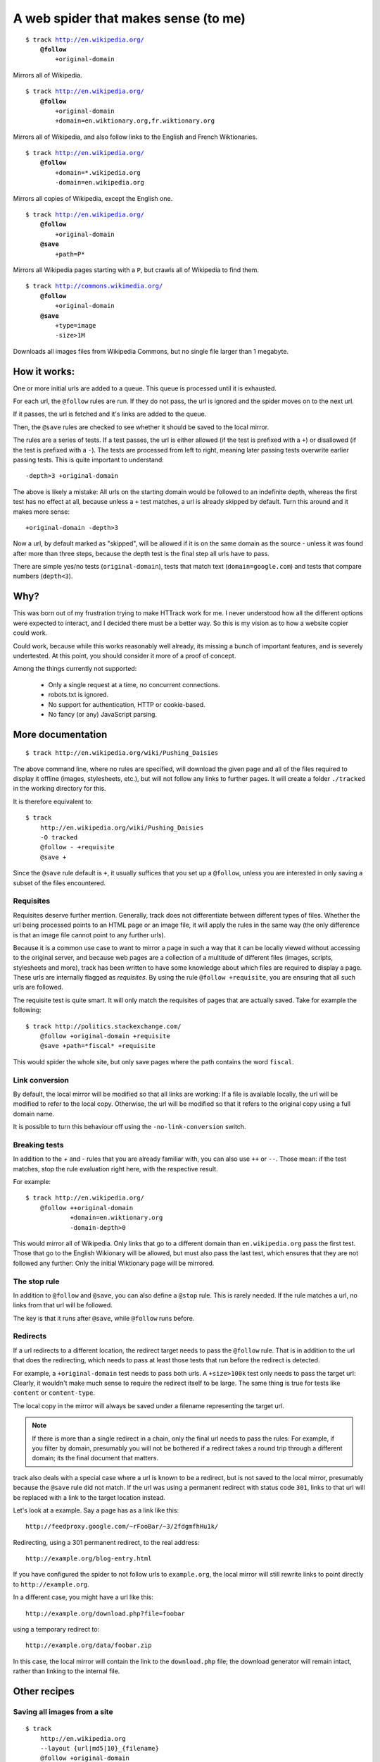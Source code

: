=====================================
A web spider that makes sense (to me)
=====================================

.. parsed-literal::

    $ track http://en.wikipedia.org/
        **@follow**
            +original-domain

Mirrors all of Wikipedia.


.. parsed-literal::

    $ track http://en.wikipedia.org/
        **@follow**
            +original-domain
            +domain=en.wiktionary.org,fr.wiktionary.org

Mirrors all of Wikipedia, and also follow links to the English and French
Wiktionaries.


.. parsed-literal::

    $ track http://en.wikipedia.org/
        **@follow**
            +domain=\*.wikipedia.org
            -domain=en.wikipedia.org


Mirrors all copies of Wikipedia, except the English one.


.. parsed-literal::

    $ track http://en.wikipedia.org/
        **@follow**
            +original-domain
        **@save**
            +path=P\*

Mirrors all Wikipedia pages starting with a ``P``, but crawls all of
Wikipedia to find them.


.. parsed-literal::

    $ track http://commons.wikimedia.org/
        **@follow**
            +original-domain
        **@save**
            +type=image
            -size>1M

Downloads all images files from Wikipedia Commons, but no single file
larger than 1 megabyte.


How it works:
-------------

One or more initial urls are added to a queue. This queue is processed
until it is exhausted.

For each url, the ``@follow`` rules are run. If they do not pass, the
url is ignored and the spider moves on to the next url.

If it passes, the url is fetched and it's links are added to the queue.

Then, the ``@save`` rules are checked to see whether it should be
saved to the local mirror.

The rules are a series of tests. If a test passes, the url is either
allowed (if the test is prefixed with a ``+``) or disallowed (if the
test is prefixed with a ``-``). The tests are processed from left to right,
meaning later passing tests overwrite earlier passing tests. This is
quite important to understand::

    -depth>3 +original-domain

The above is likely a mistake: All urls on the starting domain
would be followed to an indefinite depth, whereas the first test has
no effect at all, because unless a ``+`` test matches, a url is already
skipped by default. Turn this around and it makes more sense::

    +original-domain -depth>3

Now a url, by default marked as "skipped", will be allowed if it is on
the same domain as the source - unless it was found after more than three
steps, because the depth test is the final step all urls have to pass.

There are simple yes/no tests (``original-domain``), tests that match
text (``domain=google.com``) and tests that compare numbers
(``depth<3``).


Why?
----

This was born out of my frustration trying to make HTTrack work for me.
I never understood how all the different options were expected to interact,
and I decided there must be a better way. So this is my vision as to how
a website copier could work.

Could work, because while this works reasonably well already, its missing
a bunch of important features, and is severely undertested. At this point,
you should consider it more of a proof of concept.

Among the things currently not supported:

    - Only a single request at a time, no concurrent connections.
    - robots.txt is ignored.
    - No support for authentication, HTTP or cookie-based.
    - No fancy (or any) JavaScript parsing.


More documentation
------------------

::

    $ track http://en.wikipedia.org/wiki/Pushing_Daisies

The above command line, where no rules are specified, will download the
given page and all of the files required to display it offline (images,
stylesheets, etc.), but will not follow any links to further pages. It
will create a folder ``./tracked`` in the working directory for this.

It is therefore equivalent to::

    $ track
        http://en.wikipedia.org/wiki/Pushing_Daisies
        -O tracked
        @follow - +requisite
        @save +


Since the ``@save`` rule default is ``+``, it usually suffices that you
set up a ``@follow``, unless you are interested in only saving a subset
of the files encountered.


Requisites
~~~~~~~~~~

Requisites deserve further mention. Generally, track does not differentiate
between different types of files. Whether the url being processed points to
an HTML page or an image file, it will apply the rules in the same way (the
only difference is that an image file cannot point to any further urls).

Because it is a common use case to want to mirror a page in such a way that
it can be locally viewed without accessing to the original server, and
because web pages are a collection of a multitude of different files
(images, scripts, stylesheets and more), track has been written to have some
knowledge about which files are required to display a page. These urls are
internally flagged as *requisites*. By using the rule ``@follow +requisite``,
you are ensuring that all such urls are followed.

The requisite test is quite smart. It will only match the requisites of
pages that are actually saved. Take for example the following::

    $ track http://politics.stackexchange.com/
        @follow +original-domain +requisite
        @save +path=*fiscal* +requisite

This would spider the whole site, but only save pages where the path
contains the word ``fiscal``.


Link conversion
~~~~~~~~~~~~~~~

By default, the local mirror will be modified so that all links are
working: If a file is available locally, the url will be modified to
refer to the local copy. Otherwise, the url will be modified so that
it refers to the original copy using a full domain name.

It is possible to turn this behaviour off using the
``-no-link-conversion`` switch.


Breaking tests
~~~~~~~~~~~~~~

In addition to the `+` and `-` rules that you are already familiar with,
you can also use ``++`` or ``--``. Those mean: if the test matches, stop
the rule evaluation right here, with the respective result.

For example::

    $ track http://en.wikipedia.org/
        @follow ++original-domain
                +domain=en.wiktionary.org
                -domain-depth>0

This would mirror all of Wikipedia. Only links that go to a different
domain than ``en.wikipedia.org`` pass the first test. Those that go
to the English Wikionary will be allowed, but must also pass the last
test, which ensures that they are not followed any further: Only the
initial Wiktionary page will be mirrored.


The stop rule
~~~~~~~~~~~~~

In addition to ``@follow`` and ``@save``, you can also define a ``@stop``
rule. This is rarely needed. If the rule matches a url, no links from
that url will be followed.

The key is that it runs after ``@save``, while ``@follow`` runs before.


Redirects
~~~~~~~~~

If a url redirects to a different location, the redirect target needs to
pass the ``@follow`` rule. That is in addition to the url that does the
redirecting, which needs to pass at least those tests that run before the
redirect is detected.

For example, a ``+original-domain`` test needs to pass both urls. A
``+size>100k`` test only needs to pass the target url: Clearly, it wouldn't
make much sense to require the redirect itself to be large. The same thing
is true for tests like ``content`` or ``content-type``.

The local copy in the mirror will always be saved under a filename
representing the target url.

.. note::
    If there is more than a single redirect in a chain, only the final url
    needs to pass the rules: For example, if you filter by domain, presumably
    you will not be bothered if a redirect takes a round trip through a
    different domain; its the final document that matters.

track also deals with a special case where a url is known to be a redirect,
but is not saved to the local mirror, presumably because the ``@save``
rule did not match. If the url was using a permanent redirect with status
code ``301``, links to that url will be replaced with a link to the target
location instead.

Let's look at a example. Say a page has as a link like this::

    http://feedproxy.google.com/~rFooBar/~3/2fdgmfhHu1k/

Redirecting, using a 301 permanent redirect, to the real address::

    http://example.org/blog-entry.html

If you have configured the spider to not follow urls to ``example.org``,
the local mirror will still rewrite links to point directly to
``http://example.org``.

In a different case, you might have a url like this::

    http://example.org/download.php?file=foobar

using a temporary redirect to::

    http://example.org/data/foobar.zip

In this case, the local mirror will contain the link to the ``download.php``
file; the download generator will remain intact, rather than linking to
the internal file.


Other recipes
-------------

Saving all images from a site
~~~~~~~~~~~~~~~~~~~~~~~~~~~~~

::

    $ track
        http://en.wikipedia.org
        --layout {url|md5|10}_{filename}
        @follow +original-domain
        @save +content-type=image/*


Grab the first page from any external site
~~~~~~~~~~~~~~~~~~~~~~~~~~~~~~~~~~~~~~~~~~

::

    $ track
        http://bookmarks.com/
        @follow +original-domain +domain-depth=0

This uses the ``domain-depth`` test, which is the depth since the spider
arrived at the current domain. Therefore, the rule above would spider the
original domain, but would also allow any urls that were just discovered
pointing to a different domain.


Allowing a size range
~~~~~~~~~~~~~~~~~~~~~

This would be the standard way::

    $ track
        http://www.example.org
        @follow +size>10 -size>20

But just for fun, here are some other options::

    + -size<10 -size>20
    - --size>20 +size>10

